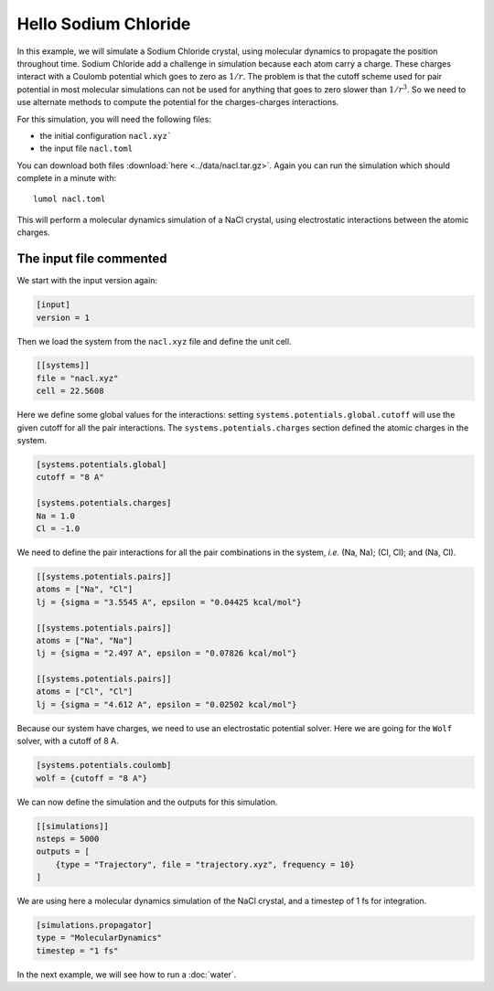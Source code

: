 Hello Sodium Chloride
=====================

In this example, we will simulate a Sodium Chloride crystal, using
molecular dynamics to propagate the position throughout time. Sodium
Chloride add a challenge in simulation because each atom carry a charge.
These charges interact with a Coulomb potential which goes to zero as
:math:`1 / r`. The problem is that the cutoff scheme used for pair
potential in most molecular simulations can not be used for anything
that goes to zero slower than :math:`1 / r^3`. So we need to use
alternate methods to compute the potential for the charges-charges
interactions.

For this simulation, you will need the following files:

* the initial configuration ``nacl.xyz```
* the input file ``nacl.toml``

You can download both files :download:`here <../data/nacl.tar.gz>`.
Again you can run the simulation which should complete in
a minute with:

::

    lumol nacl.toml

This will perform a molecular dynamics simulation of a NaCl crystal, using
electrostatic interactions between the atomic charges.

The input file commented
------------------------

We start with the input version again:

.. code::

    [input]
    version = 1

Then we load the system from the ``nacl.xyz`` file and define the unit
cell.

.. code::

    [[systems]]
    file = "nacl.xyz"
    cell = 22.5608

Here we define some global values for the interactions: setting
``systems.potentials.global.cutoff`` will use the given cutoff for all
the pair interactions. The ``systems.potentials.charges`` section
defined the atomic charges in the system.

.. code::

    [systems.potentials.global]
    cutoff = "8 A"

    [systems.potentials.charges]
    Na = 1.0
    Cl = -1.0

We need to define the pair interactions for all the pair combinations in
the system, *i.e.* (Na, Na); (Cl, Cl); and (Na, Cl).

.. code::

    [[systems.potentials.pairs]]
    atoms = ["Na", "Cl"]
    lj = {sigma = "3.5545 A", epsilon = "0.04425 kcal/mol"}

    [[systems.potentials.pairs]]
    atoms = ["Na", "Na"]
    lj = {sigma = "2.497 A", epsilon = "0.07826 kcal/mol"}

    [[systems.potentials.pairs]]
    atoms = ["Cl", "Cl"]
    lj = {sigma = "4.612 A", epsilon = "0.02502 kcal/mol"}

Because our system have charges, we need to use an electrostatic
potential solver. Here we are going for the ``Wolf`` solver, with a
cutoff of 8 A.

.. code::

    [systems.potentials.coulomb]
    wolf = {cutoff = "8 A"}

We can now define the simulation and the outputs for this simulation.

.. code::

    [[simulations]]
    nsteps = 5000
    outputs = [
        {type = "Trajectory", file = "trajectory.xyz", frequency = 10}
    ]

We are using here a molecular dynamics simulation of the NaCl crystal,
and a timestep of 1 fs for integration.

.. code::

    [simulations.propagator]
    type = "MolecularDynamics"
    timestep = "1 fs"

In the next example, we will see how to run a :doc:`water`.
